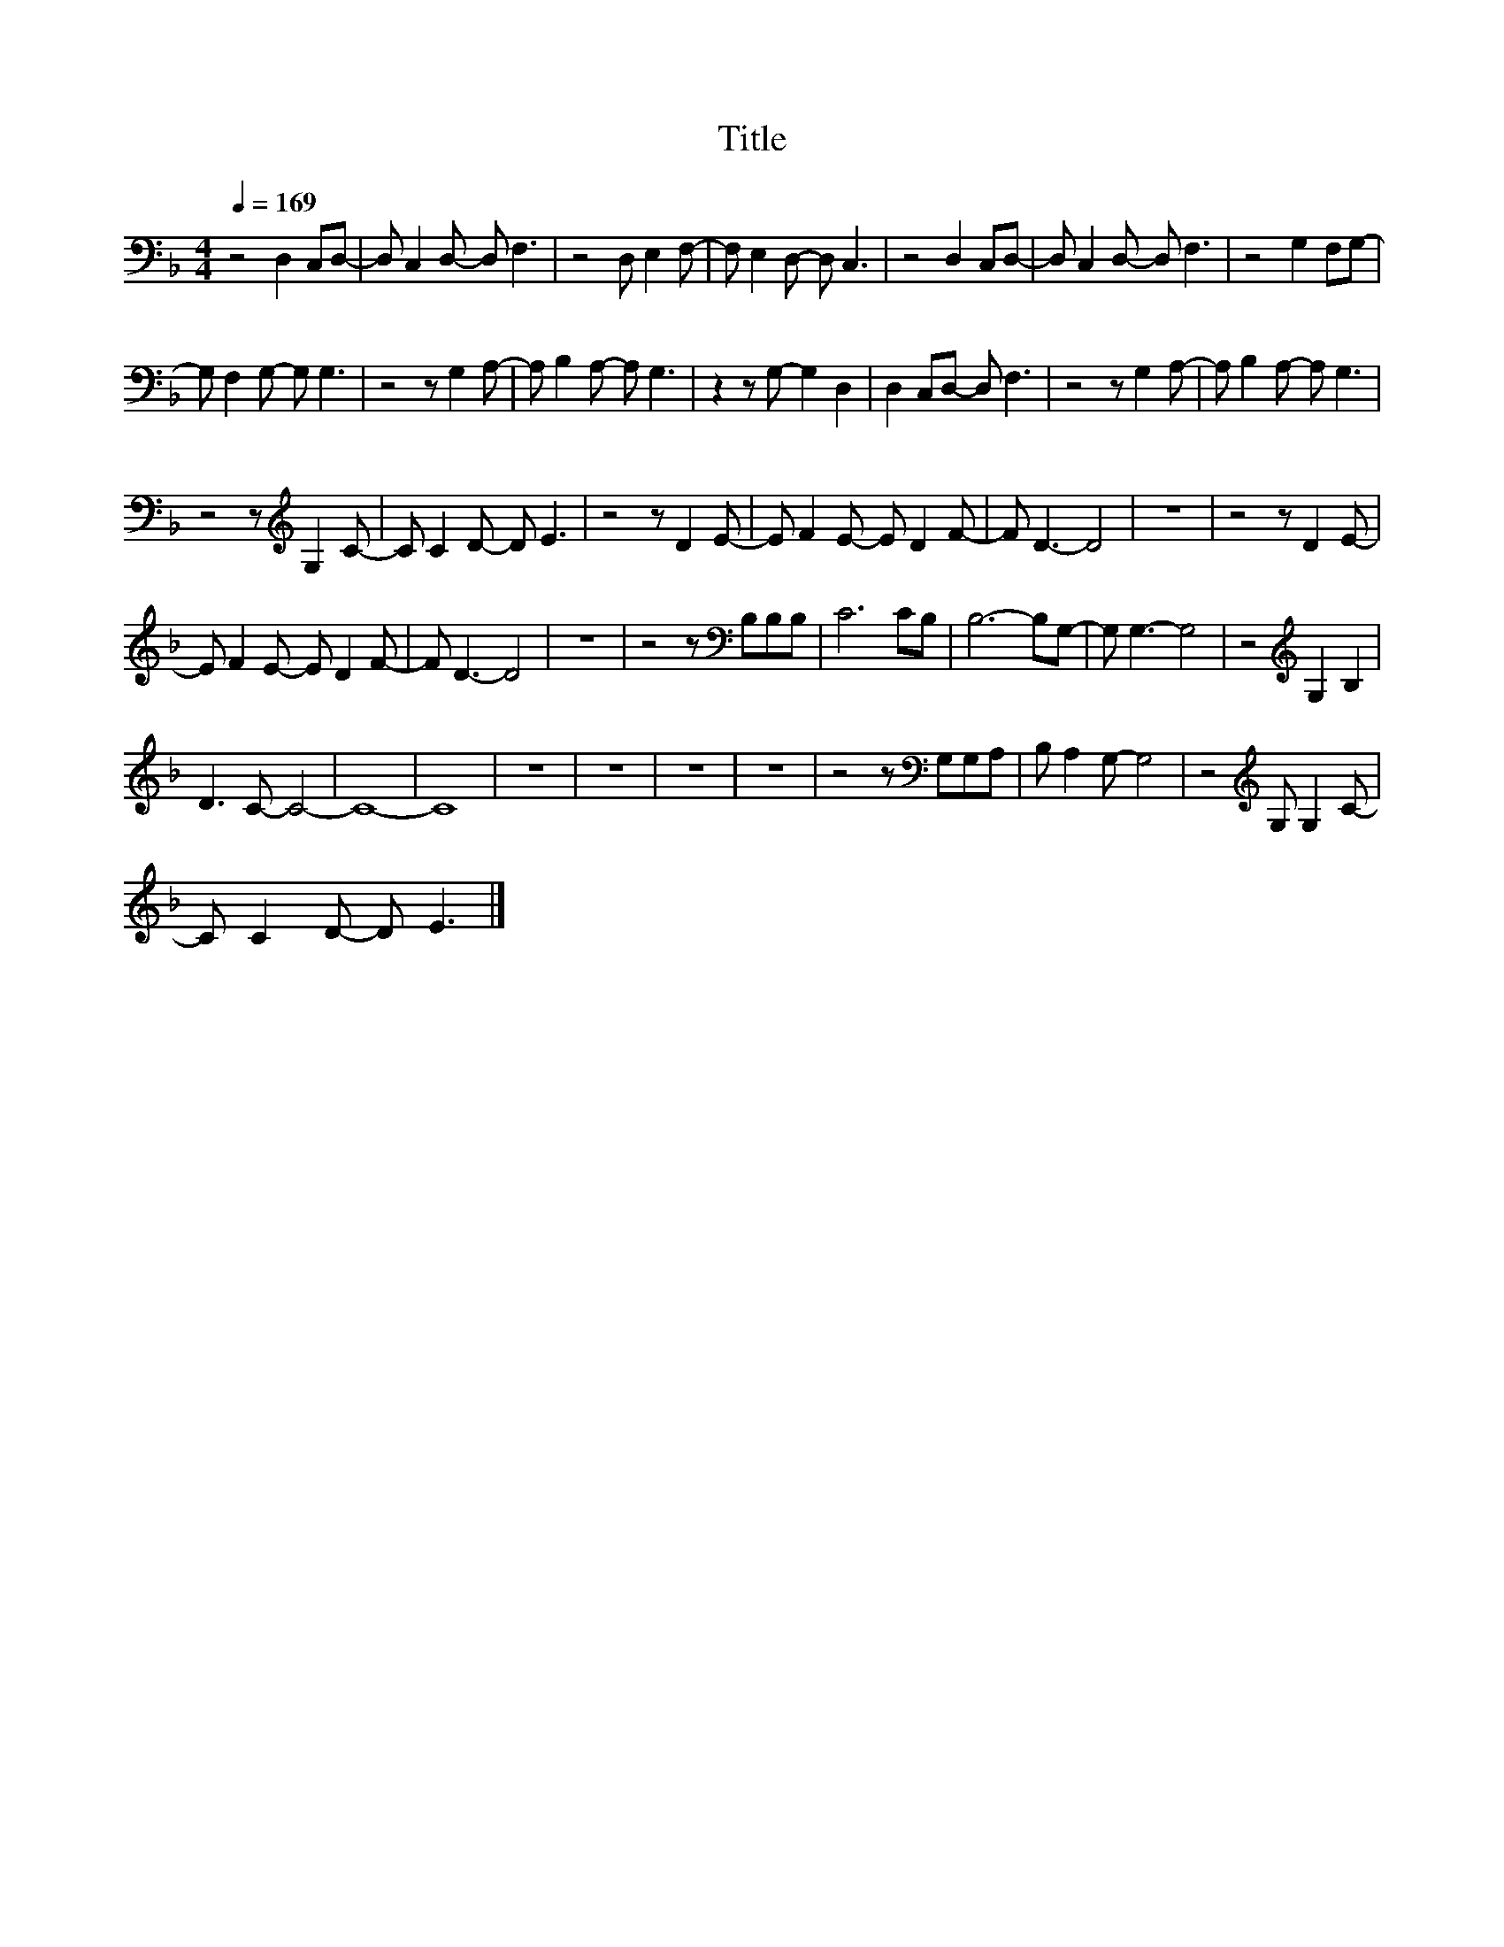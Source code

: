 X:91
T:Title
L:1/8
Q:1/4=169
M:4/4
I:linebreak $
K:F
V:1
 z4 D,2 C,D,- | D, C,2 D,- D, F,3 | z4 D, E,2 F,- | F, E,2 D,- D, C,3 | z4 D,2 C,D,- | %5
 D, C,2 D,- D, F,3 | z4 G,2 F,G,- |$ G, F,2 G,- G, G,3 | z4 z G,2 A,- | A, B,2 A,- A, G,3 | %10
 z2 z G,- G,2 D,2 | D,2 C,D,- D, F,3 | z4 z G,2 A,- | A, B,2 A,- A, G,3 |$ z4 z[K:treble] G,2 C- | %15
 C C2 D- D E3 | z4 z D2 E- | E F2 E- E D2 F- | F D3- D4 | z8 | z4 z D2 E- |$ E F2 E- E D2 F- | %22
 F D3- D4 | z8 | z4 z[K:bass] B,B,B, | C6 CB, | B,6- B,G,- | G, G,3- G,4 | z4[K:treble] G,2 B,2 |$ %29
 D3 C- C4- | C8- | C8 | z8 | z8 | z8 | z8 | z4 z[K:bass] G,G,A, | B, A,2 G,- G,4 | %38
 z4[K:treble] G, G,2 C- |$ C C2 D- D E3 |] %40
